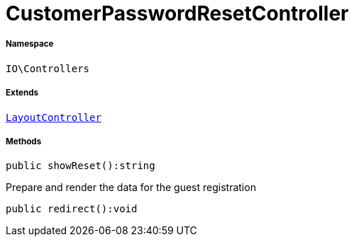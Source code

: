 :table-caption!:
:example-caption!:
:source-highlighter: prettify
:sectids!:
[[io__customerpasswordresetcontroller]]
= CustomerPasswordResetController





===== Namespace

`IO\Controllers`

===== Extends
xref:IO/Controllers/LayoutController.adoc#[`LayoutController`]





===== Methods

[source%nowrap, php]
----

public showReset():string

----







Prepare and render the data for the guest registration

[source%nowrap, php]
----

public redirect():void

----









